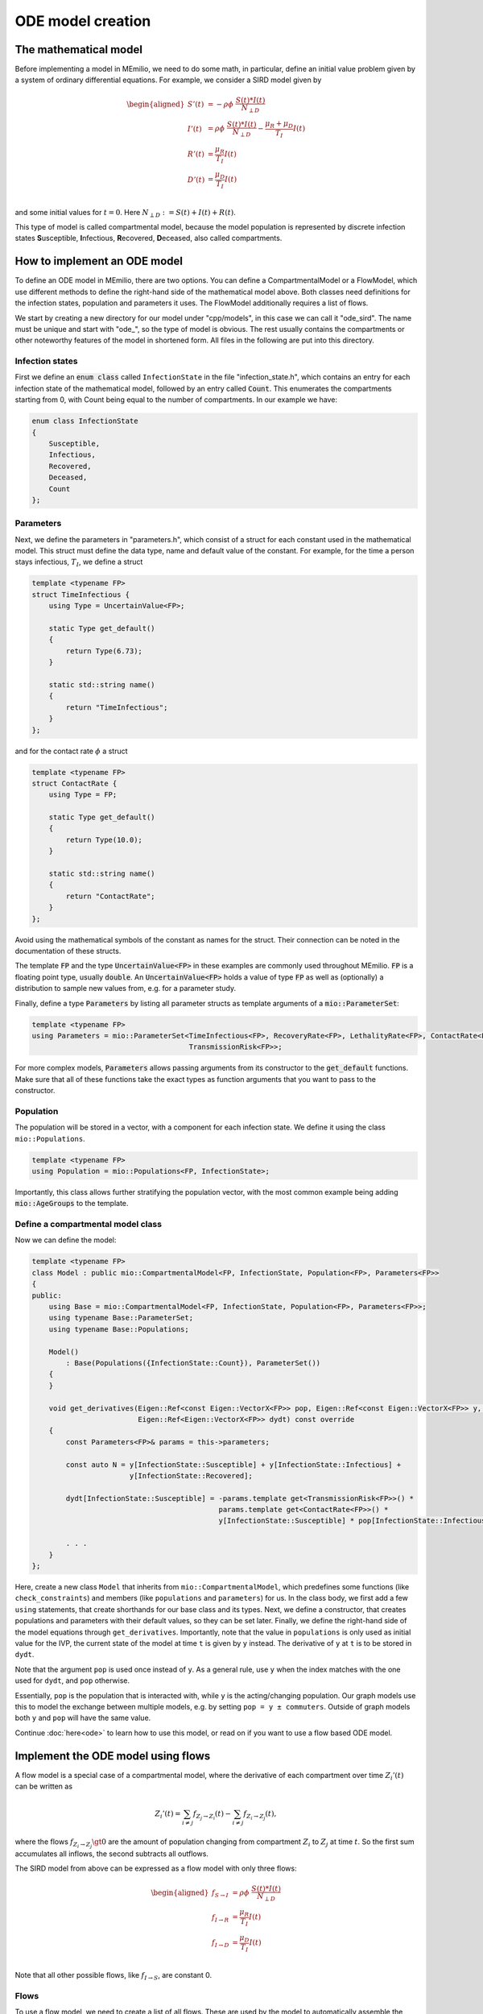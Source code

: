 ODE model creation
==================

The mathematical model
----------------------

Before implementing a model in MEmilio, we need to do some math, in particular, define an initial value problem
given by a system of ordinary differential equations. For example, we consider a SIRD model given by

.. math::  

    \begin{aligned}
        S'(t) & = -\rho\phi\ \frac{S(t)*I(t)}{N_{\perp D}} \\
        I'(t) & = \rho\phi\ \frac{S(t)*I(t)}{N_{\perp D}} - \frac{\mu_R + \mu_D}{T_I}I(t) \\
        R'(t) & = \frac{\mu_R}{T_I}I(t) \\
        D'(t) & = \frac{\mu_D}{T_I}I(t) \\
    \end{aligned}

and some initial values for :math:`t=0`. Here :math:`N_{\perp D} := S(t) + I(t) + R(t)`.

This type of model is called compartmental model, because the model population is represented by discrete infection
states **S**\usceptible, **I**\nfectious, **R**\ecovered, **D**\eceased, also called compartments.

How to implement an ODE model
-----------------------------

To define an ODE model in MEmilio, there are two options. You can define a CompartmentalModel or a FlowModel, which
use different methods to define the right-hand side of the mathematical model above. Both classes need definitions for
the infection states, population and parameters it uses. The FlowModel additionally requires a list of flows.

We start by creating a new directory for our model under "cpp/models", in this case we can call it "ode_sird". The name
must be unique and start with "ode\_", so the type of model is obvious. The rest usually contains the compartments or
other noteworthy features of the model in shortened form. All files in the following are put into this directory.

Infection states
~~~~~~~~~~~~~~~~

First we define an :code:`enum class` called ``InfectionState`` in the file "infection_state.h", which contains an entry
for each infection state of the mathematical model, followed by an entry called :code:`Count`. This enumerates the 
compartments starting from 0, with Count being equal to the number of compartments. In our example we have:

.. code-block:: cpp

    enum class InfectionState
    {
        Susceptible,
        Infectious,
        Recovered,
        Deceased,
        Count
    };

.. dropdown:: :fa:`gears` Expert's settings

    We use an ``enum class`` instead of a regular ``enum`` here, since it helps avoid unintended conversions, invalid
    array accesses, and "magic numbers" - you cannot simply write "2" and use it as ``InfectionState::Recovered``, since
    an ``enum class`` does not allow implicit conversions.

Parameters
~~~~~~~~~~

Next, we define the parameters in "parameters.h", which consist of a struct for each constant used in the mathematical
model. This struct must define the data type, name and default value of the constant. For example, for the time a
person stays infectious, :math:`T_I`, we define a struct

.. code-block:: cpp

    template <typename FP>
    struct TimeInfectious {
        using Type = UncertainValue<FP>;

        static Type get_default()
        {
            return Type(6.73);
        }

        static std::string name()
        {
            return "TimeInfectious";
        }
    };

and for the contact rate :math:`\phi` a struct

.. code-block:: cpp

    template <typename FP>
    struct ContactRate {
        using Type = FP;

        static Type get_default()
        {
            return Type(10.0);
        }

        static std::string name()
        {
            return "ContactRate";
        }
    };

Avoid using the mathematical symbols of the constant as names for the struct. Their connection can be noted in the
documentation of these structs.

The template :code:`FP` and the type :code:`UncertainValue<FP>` in these examples are commonly used throughout MEmilio.
:code:`FP` is a floating point type, usually :code:`double`. An :code:`UncertainValue<FP>` holds a value of type
:code:`FP` as well as (optionally) a distribution to sample new values from, e.g. for a parameter study.

Finally, define a type :code:`Parameters` by listing all parameter structs as template arguments of a
:code:`mio::ParameterSet`:

.. code-block:: cpp

    template <typename FP>
    using Parameters = mio::ParameterSet<TimeInfectious<FP>, RecoveryRate<FP>, LethalityRate<FP>, ContactRate<FP>,
                                         TransmissionRisk<FP>>;

For more complex models, :code:`Parameters` allows passing arguments from its constructor to the :code:`get_default`
functions. Make sure that all of these functions take the exact types as function arguments that you want to pass to
the constructor.

Population
~~~~~~~~~~

The population will be stored in a vector, with a component for each infection state. We define it using the class
``mio::Populations``.

.. code-block:: cpp

    template <typename FP>
    using Population = mio::Populations<FP, InfectionState>;

Importantly, this class allows further stratifying the population vector, with the most common
example being adding :code:`mio::AgeGroups` to the template.

.. dropdown:: :fa:`gears` Expert's settings

    The type ``mio::AgeGroup`` is a type-safe ``size_t``, meaning an integer that cannot be confused with other integer
    types. So assignment, addition, etc. only works with another ``mio::AgeGroup``, not ``size_t`` or another integer
    type. This is useful for function interfaces or indexing, as it makes it (nearly) impossible to mix up, e.g., age
    groups with infection states. Check out ``mio::Index`` if you want to learn more.

    The type ``mio::Populations`` is an extension of a ``mio::CustomIndexArray``, which is a template type that manages
    a flat array. Its main purpose is to allow multidimensional indexing into this array, using type-safe indices like
    a ``mio::Index`` or a ``enum class``.

    The definition of our ``Population`` then changes to

    .. code-block:: cpp

        template <typename FP>
        using Population = mio::Populations<FP, InfectionState, AgeGroup>;

    and the access (compare with the model definition below) changes to, e.g.,

    .. code-block:: cpp

        const AgeGroup i = . . .;
        const size_t Ri = this->populations.get_flat_index({i, InfectionState::Susceptible});
        dydt[Ri] = . . . * y[Ri];

    where we use ``populations.get_flat_index`` to get the correct index in the flat state and derivative vectors.
    You may also want to change the Parameters to use age groups, check out the available ODE models as reference. 

Define a compartmental model class
~~~~~~~~~~~~~~~~~~~~~~~~~~~~~~~~~~

Now we can define the model:

.. code-block:: cpp

    template <typename FP>
    class Model : public mio::CompartmentalModel<FP, InfectionState, Population<FP>, Parameters<FP>>
    {
    public:
        using Base = mio::CompartmentalModel<FP, InfectionState, Population<FP>, Parameters<FP>>;
        using typename Base::ParameterSet;
        using typename Base::Populations;

        Model()
            : Base(Populations({InfectionState::Count}), ParameterSet())
        {
        }

        void get_derivatives(Eigen::Ref<const Eigen::VectorX<FP>> pop, Eigen::Ref<const Eigen::VectorX<FP>> y, FP t,
                             Eigen::Ref<Eigen::VectorX<FP>> dydt) const override
        {
            const Parameters<FP>& params = this->parameters;

            const auto N = y[InfectionState::Susceptible] + y[InfectionState::Infectious] +
                           y[InfectionState::Recovered];

            dydt[InfectionState::Susceptible] = -params.template get<TransmissionRisk<FP>>() *
                                                params.template get<ContactRate<FP>>() *
                                                y[InfectionState::Susceptible] * pop[InfectionState::Infectious] / N;
            
            . . .
        }
    };

Here, create a new class ``Model`` that inherits from ``mio::CompartmentalModel``, which predefines some functions (like
``check_constraints``) and members (like ``populations`` and ``parameters``) for us. In the class body, we first add
a few ``using`` statements, that create shorthands for our base class and its types. Next, we define a constructor, that
creates populations and parameters with their default values, so they can be set later. Finally, we define the
right-hand side of the model equations through ``get_derivatives``. Importantly, note that the value in ``populations``
is only used as initial value for the IVP, the current state of the model at time ``t`` is given by ``y`` instead. The
derivative of ``y`` at ``t`` is to be stored in ``dydt``.

Note that the argument ``pop`` is used once instead of ``y``. As a general rule, use ``y`` when the index matches with
the one used for ``dydt``, and ``pop`` otherwise.

Essentially, ``pop`` is the population that is interacted with, while ``y`` is the acting/changing population. Our graph
models use this to model the exchange between multiple models, e.g. by setting ``pop = y ± commuters``. Outside of graph
models both ``y`` and ``pop`` will have the same value.

Continue :doc:`here<ode>` to learn how to use this model, or read on if you want to use a flow based ODE model.


Implement the ODE model using flows
-----------------------------------

A flow model is a special case of a compartmental model, where the derivative of each compartment over time
:math:`Z_i'(t)` can be written as

.. math::

    Z_i'(t) = \sum_{i \ne j} f_{Z_j \rightarrow Z_i}(t) - \sum_{i \ne j} f_{Z_i \rightarrow Z_j}(t),

where the flows :math:`f_{Z_i \rightarrow Z_j} \gt 0` are the amount of population changing from compartment
:math:`Z_i` to :math:`Z_j` at time :math:`t`. So the first sum accumulates all inflows, the second subtracts all
outflows.

The SIRD model from above can be expressed as a flow model with only three flows:

.. math::  

    \begin{aligned}
        f_{S \rightarrow I} & = \rho\phi\ \frac{S(t)*I(t)}{N_{\perp D}} \\
        f_{I \rightarrow R} & = \frac{\mu_R}{T_I}I(t) \\
        f_{I \rightarrow D} & = \frac{\mu_D}{T_I}I(t) \\
    \end{aligned}

Note that all other possible flows, like :math:`f_{I \rightarrow S}`, are constant 0.

Flows
~~~~~

To use a flow model, we need to create a list of all flows. These are used by the model to automatically assemble the
compartments. We use a :code:`mio::TypeList` with a :code:`mio::Flow` for each mathematical flow. For the SIRD model
we get:

.. code-block:: cpp

    using Flows = mio::TypeList<mio::Flow<InfectionState::Susceptible, InfectionState::Infectious>,
                                mio::Flow<InfectionState::Infectious,  InfectionState::Recovered>,
                                mio::Flow<InfectionState::Infectious,  InfectionState::Deceased>>;

The first term in each :code:`mio::Flow` is the source compartment, the second the target. As a convention, we always
compute non-negative outflows. Hence, we only list the flow :math:`S \rightarrow I`, but not :math:`I \rightarrow S`.

Infection states, Parameters and Population
~~~~~~~~~~~~~~~~~~~~~~~~~~~~~~~~~~~~~~~~~~~

Since a Flow model is just a special case of a compartmental model, all of these are defined exactly as described above.

Define a flow model class
~~~~~~~~~~~~~~~~~~~~~~~~~

With the flows and classes also used by the CompartmentalModel, we can define a FlowModel as such: 

.. code-block:: cpp

    template <typename FP>
    class Model : public mio::FlowModel<FP, InfectionState, Population<FP>, Parameters<FP>, Flows>
    {
    public:
        using Base = mio::FlowModel<FP, InfectionState, Population<FP>, Parameters<FP>, Flows>;
        using typename Base::ParameterSet;
        using typename Base::Populations;

        void get_flows(Eigen::Ref<const Eigen::VectorX<FP>> pop, Eigen::Ref<const Eigen::VectorX<FP>> y, FP t,
                       Eigen::Ref<Eigen::VectorX<FP>> flows) const override
        {
            const Parameters<FP>& params = this->parameters;

            const auto N = y[InfectionState::Susceptible] + y[InfectionState::Infectious] +
                           y[InfectionState::Recovered];

            flows[this->template get_flat_flow_index<InfectionState::Susceptible, InfectionState::Infectious>()] =
                params.template get<TransmissionRisk<FP>>() * params.template get<ContactRate<FP>>() *
                y[InfectionState::Susceptible] * pop[InfectionState::Infectious] / N;
            
            . . .
        }
    };

This is mostly analogous to the definition of a compartmental model, with a few important differences. First, we now
inherit from ``FlowModel``, which gets the ``Flows`` as an additional template argument. The ``Base`` alias changes
accordingly. Secondly, the function we implement is called ``get_flows`` and computes the derivative of y in terms of
its flows.

To index into the ``flows`` vector we use the function ``get_flat_flow_index``, which takes the source and target
compartments as template arguments, in that order. Indexes from further stratification (like ``mio::AgeGroup``) can be
passed as an optional function argument.

Note that ``FlowModel`` defines a ``get_derivatives`` function for you, that allows the ``Model`` class to be used as a
regular ``CompartmentalModel``. It uses ``Flows`` and ``get_flows`` internally to assemble the derivatives. There is
also an overload ``get_derivatives(flows, dydt)`` that directly computes the derivatives ``dydt`` from a given vector
``flows`` without calling ``get_flows``.

To use this model, head :doc:`here<ode>`.
